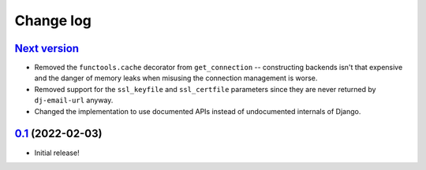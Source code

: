 Change log
==========

`Next version`_
~~~~~~~~~~~~~~~

- Removed the ``functools.cache`` decorator from ``get_connection`` --
  constructing backends isn't that expensive and the danger of memory leaks
  when misusing the connection management is worse.
- Removed support for the ``ssl_keyfile`` and ``ssl_certfile`` parameters since
  they are never returned by ``dj-email-url`` anyway.
- Changed the implementation to use documented APIs instead of undocumented
  internals of Django.


`0.1`_ (2022-02-03)
~~~~~~~~~~~~~~~~~~~

- Initial release!

.. _0.1: https://github.com/feinheit/django-email-hosts/commit/747611e7285df
.. _Next version: https://github.com/feinheit/django-email-hosts/compare/0.1...main
